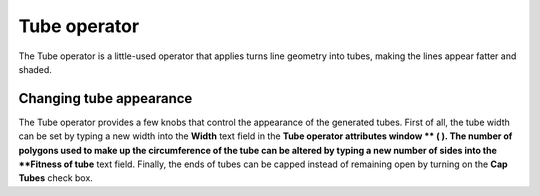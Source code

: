 Tube operator
~~~~~~~~~~~~~

The Tube operator is a little-used operator that applies turns line geometry into tubes, making the lines appear fatter and shaded.

Changing tube appearance
""""""""""""""""""""""""

The Tube operator provides a few knobs that control the appearance of the generated tubes. First of all, the tube width can be set by typing a new width into the
**Width**
text field in the
**Tube operator attributes window **
(
). The number of polygons used to make up the circumference of the tube can be altered by typing a new number of sides into the
**Fitness of tube**
text field. Finally, the ends of tubes can be capped instead of remaining open by turning on the
**Cap Tubes**
check box.

